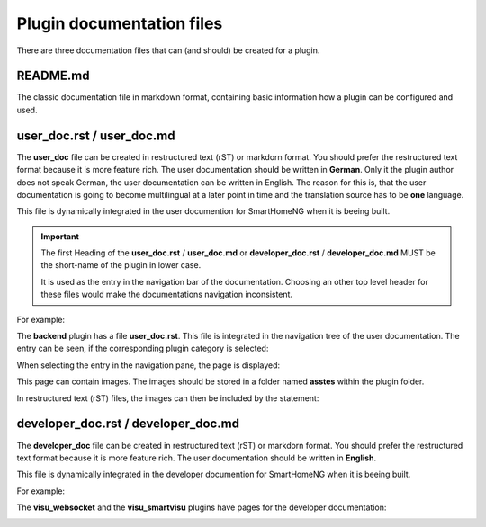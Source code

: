 Plugin documentation files
==========================

There are three documentation files that can (and should) be created for a plugin.


README.md
---------

The classic documentation file in markdown format, containing basic information how a plugin 
can be configured and used.


user_doc.rst / user_doc.md
--------------------------

The **user_doc** file can be created in restructured text (rST) or markdorn format. You should 
prefer the restructured text format because it is more feature rich. The user documentation should 
be written in **German**. Only it the plugin author does not speak German, the user documentation
can be written in English. The reason for this is, that the user documentation is going to become 
multilingual at a later point in time and the translation source has to be **one** language.

This file is dynamically integrated in the user documention for SmartHomeNG when it is beeing built.

.. important::

   The first Heading of the **user_doc.rst** / **user_doc.md** or **developer_doc.rst** / **developer_doc.md** 
   MUST be the short-name of the plugin in lower case.
   
   It is used as the entry in the navigation bar of the documentation. Choosing an other top level
   header for these files would make the documentations navigation inconsistent.


For example: 

The **backend** plugin has a file **user_doc.rst**. This file is integrated in the navigation
tree of the user documentation. The entry can be seen, if the corresponding plugin category is selected:

.. image:: assets/backend_user_doc_tree.png


When selecting the entry in the navigation pane, the page is displayed:

.. image:: assets/backend_user_doc_page.png


This page can contain images. The images should be stored in a folder named **asstes** within 
the plugin folder.

In restructured text (rST) files, the images can then be included by the statement:

  .. image:: assets/<picture-filename>


developer_doc.rst / developer_doc.md
------------------------------------

The **developer_doc** file can be created in restructured text (rST) or markdorn format. You 
should prefer the restructured text format because it is more feature rich. The user documentation 
should be written in **English**.

This file is dynamically integrated in the developer documention for SmartHomeNG when it is beeing built.

For example: 

The **visu_websocket** and the **visu_smartvisu** plugins have pages for the developer documentation:

.. image:: assets/visu_developer_doc_tree.jpg

